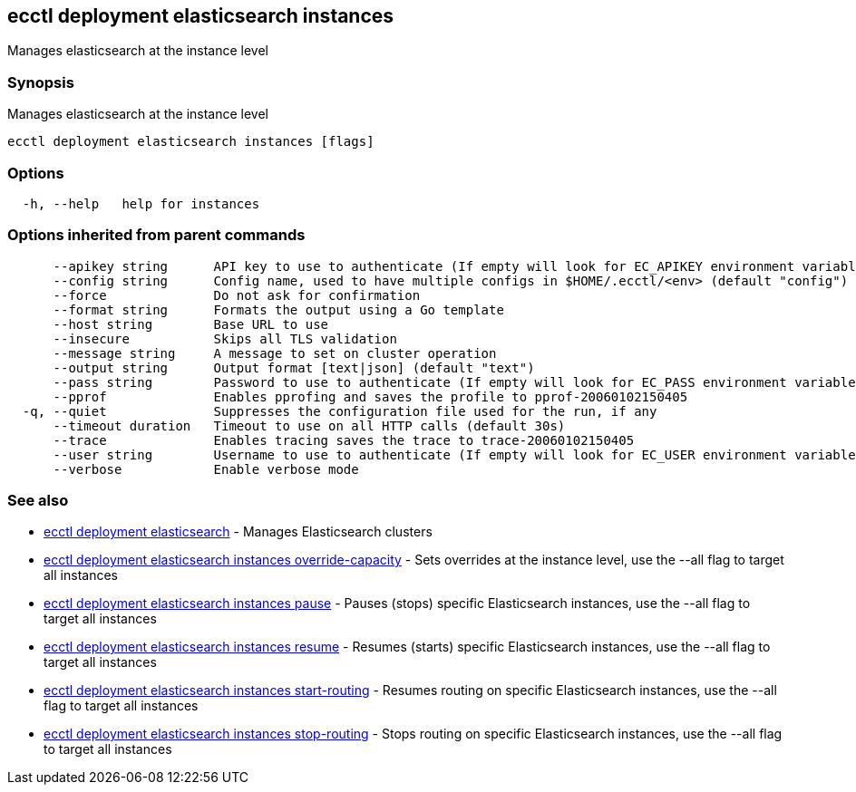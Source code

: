 [#ecctl_deployment_elasticsearch_instances]
== ecctl deployment elasticsearch instances

Manages elasticsearch at the instance level

[float]
=== Synopsis

Manages elasticsearch at the instance level

----
ecctl deployment elasticsearch instances [flags]
----

[float]
=== Options

----
  -h, --help   help for instances
----

[float]
=== Options inherited from parent commands

----
      --apikey string      API key to use to authenticate (If empty will look for EC_APIKEY environment variable)
      --config string      Config name, used to have multiple configs in $HOME/.ecctl/<env> (default "config")
      --force              Do not ask for confirmation
      --format string      Formats the output using a Go template
      --host string        Base URL to use
      --insecure           Skips all TLS validation
      --message string     A message to set on cluster operation
      --output string      Output format [text|json] (default "text")
      --pass string        Password to use to authenticate (If empty will look for EC_PASS environment variable)
      --pprof              Enables pprofing and saves the profile to pprof-20060102150405
  -q, --quiet              Suppresses the configuration file used for the run, if any
      --timeout duration   Timeout to use on all HTTP calls (default 30s)
      --trace              Enables tracing saves the trace to trace-20060102150405
      --user string        Username to use to authenticate (If empty will look for EC_USER environment variable)
      --verbose            Enable verbose mode
----

[float]
=== See also

* xref:ecctl_deployment_elasticsearch[ecctl deployment elasticsearch]	 - Manages Elasticsearch clusters
* xref:ecctl_deployment_elasticsearch_instances_override-capacity[ecctl deployment elasticsearch instances override-capacity]	 - Sets overrides at the instance level, use the --all flag to target all instances
* xref:ecctl_deployment_elasticsearch_instances_pause[ecctl deployment elasticsearch instances pause]	 - Pauses (stops) specific Elasticsearch instances, use the --all flag to target all instances
* xref:ecctl_deployment_elasticsearch_instances_resume[ecctl deployment elasticsearch instances resume]	 - Resumes (starts) specific Elasticsearch instances, use the --all flag to target all instances
* xref:ecctl_deployment_elasticsearch_instances_start-routing[ecctl deployment elasticsearch instances start-routing]	 - Resumes routing on specific Elasticsearch instances, use the --all flag to target all instances
* xref:ecctl_deployment_elasticsearch_instances_stop-routing[ecctl deployment elasticsearch instances stop-routing]	 - Stops routing on specific Elasticsearch instances, use the --all flag to target all instances
